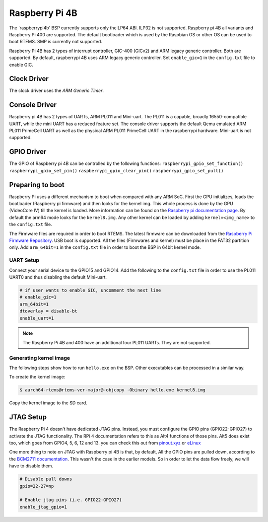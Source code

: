 .. SPDX-License-Identifier: CC-BY-SA-4.0

.. Copyright (C) 2022 Mohd Noor Aman

.. _BSP_aarch64_Raspberrypi_4:

Raspberry Pi 4B
===============

The 'raspberrypi4b' BSP currently supports only the LP64 ABI. ILP32 is not
supported. Raspberry pi 4B all variants and Raspberry Pi 400  are supported. The
default bootloader which is used by the Raspbian OS or other OS can be used to
boot RTEMS. SMP is currently not supported.

Raspberry Pi 4B has 2 types of interrupt controller, GIC-400 (GICv2) and ARM
legacy generic controller. Both are supported. By default, raspberrypi 4B uses
ARM legacy generic controller. Set ``enable_gic=1`` in the ``config.txt`` file
to enable GIC.

Clock Driver
------------

The clock driver uses the `ARM Generic Timer`.

Console Driver
--------------

Raspberry pi 4B has 2 types of UARTs, ARM PL011 and Mini-uart. The PL011 is a
capable, broadly 16550-compatible UART, while the mini UART has a reduced
feature set. The console driver supports the default Qemu emulated ARM PL011
PrimeCell UART as well as the physical ARM PL011 PrimeCell UART in the
raspberrypi hardware. Mini-uart is not supported.

GPIO Driver
-----------

The GPIO of Raspberry pi 4B can be controlled by the following functions:
``raspberrypi_gpio_set_function()``
``raspberrypi_gpio_set_pin()``
``raspberrypi_gpio_clear_pin()``
``raspberrypi_gpio_set_pull()``

.. code-block:: none
  #include <bsp/rpi-gpio.h>

  void gpio(void)
  {
    /* Define the operation of the general-purpose I/O pins. Each of the 58
     * GPIO pins has at least two alternative functions as defined.
     * The optional functions are GPIO_INPUT, GPIO_OUTPUT, GPIO_AF5, GPIO_AF4,
     * GPIO_AF0, GPIO_AF1, GPIO_AF2, GPIO_AF3
     */
    raspberrypi_gpio_set_function(8, GPIO_AF0);

    /* Control the actuation of the internal pull-up/down resistors. 
     * The optional value are GPIO_PULL_NONE, GPIO_PULL_UP, GPIO_PULL_DOWN
     */
    raspberrypi_gpio_set_pull(8, GPIO_PULL_NONE);

    /* Clear a GPIO pin. */
    raspberrypi_gpio_clear_pin(8);
    
    /* Set a GPIO pin. */
    raspberrypi_gpio_set_pin(8);
  }

Preparing to boot
------------------

Raspberry Pi uses a different mechanism to boot when compared with any ARM SoC.
First the GPU initializes, loads the bootloader (Raspberry pi firmware) and then
looks for the kernel img. This whole process is done by the GPU (VideoCore IV)
till the kernel is loaded. More information can be found on the `Raspberry pi
documentation page
<https://www.raspberrypi.com/documentation/computers/raspberry-pi.html#boot-sequence>`_.
By default the arm64 mode looks for the ``kernel8.img``. Any other kernel can be
loaded by adding ``kernel=<img_name>`` to the ``config.txt`` file.

The Firmware files are required in order to boot RTEMS. The latest firmware can
be downloaded from the `Raspberry Pi Firmware Repository
<https://github.com/raspberrypi/firmware/>`_. USB boot is supported. All the
files (Firmwares and kernel) must be place in the FAT32 partition only. Add
``arm_64bit=1`` in the ``config.txt`` file in order to boot the BSP in 64bit
kernel mode.


UART Setup
^^^^^^^^^^

Connect your serial device to the GPIO15 and GPIO14. Add the following to the
``config.txt`` file in order to use the PL011 UART0 and thus disabling the
default Mini-uart.

.. code-block:: none

  # if user wants to enable GIC, uncomment the next line
  # enable_gic=1
  arm_64bit=1
  dtoverlay = disable-bt
  enable_uart=1

.. note::
  The Raspberry Pi 4B and 400 have an additional four PL011 UARTs. They are not
  supported.

Generating kernel image
^^^^^^^^^^^^^^^^^^^^^^^

The following steps show how to run ``hello.exe`` on the BSP. Other executables
can be processed in a similar way.

To create the kernel image:

.. code-block:: shell

  $ aarch64-rtems@rtems-ver-major@-objcopy -Obinary hello.exe kernel8.img

Copy the kernel image to the SD card.

JTAG Setup
----------

The Raspberry Pi 4 doesn't have dedicated JTAG pins. Instead, you must configure
the GPIO pins (GPIO22-GPIO27) to activate the JTAG functionality. The RPi 4
documentation refers to this as Alt4 functions of those pins. Alt5 does exist
too, which goes from GPIO4, 5, 6, 12 and 13. you can check this out from
`pinout.xyz <https://pinout.xyz/pinout/jtag#>`_ or `eLinux
<https://elinux.org/RPi_BCM2835_GPIOs>`_

One more thing to note on JTAG with Raspberry pi 4B is that, by default, All the
GPIO pins are pulled down, according to the `BCM2711 documentation
<https://datasheets.raspberrypi.com/bcm2711/bcm2711-peripherals.pdf>`_. This
wasn't the case in the earlier models. So in order to let the data flow freely,
we will have to disable them.

.. code-block:: none

  # Disable pull downs
  gpio=22-27=np

  # Enable jtag pins (i.e. GPIO22-GPIO27)
  enable_jtag_gpio=1
